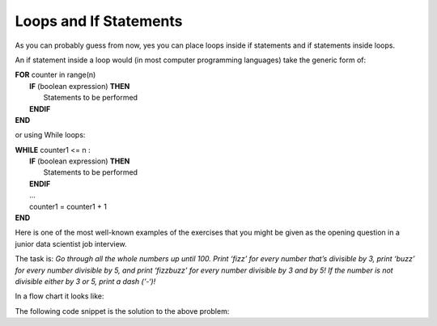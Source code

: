 .. _loops-and-if-statements:

Loops and If Statements
=======================

As you can probably guess from now, yes you can place loops inside if statements and if statements inside loops. 

An if statement inside a loop would (in most computer programming languages) take the generic form of:

| **FOR** counter in range(n)
|     **IF** (boolean expression) **THEN** 
|         Statements to be performed
|     **ENDIF**
| **END** 

or using While loops:

| **WHILE** counter1 <= n :
|     **IF** (boolean expression) **THEN** 
|         Statements to be performed
|     **ENDIF**
|     ...
|     counter1 = counter1 + 1
| **END**

Here is one of the most well-known examples of the exercises that you might be given as the opening question in a junior data scientist job interview.

The task is:
*Go through all the whole numbers up until 100. Print ‘fizz’ for every number that’s divisible by 3, print ‘buzz’ for every number divisible by 5, and print ‘fizzbuzz’ for every number divisible by 3 and by 5! If the number is not divisible either by 3 or 5, print a dash (‘-‘)!*

In a flow chart it looks like:

.. image:: ./images/loops-and-if-statements.png
   :alt: Loops and If Statements
   :align: center 

The following code snippet is the solution to the above problem:

.. tabs::

  .. group-tab:: C++

    .. code-block:: C++

		// Copyright (c) 2019 St. Mother Teresa HS All rights reserved.
		//
		// Created by: Mr. Coxall
		// Created on: Nov 2019
		// This program uses a loop and an if statement
		//   It is also the famous Fizz-Buzz problem

		#include <iostream>

		main() {
		    // this function is the the famous Fizz-Buzz problem
		    
		    int counter;

		    for (counter = 0; counter < 100 + 1; counter++) {
		        if (counter % 3 == 0 && counter % 5 == 0) {
		            std::cout << counter <<" → fizzbuzz" << std::endl;
		        } else if (counter % 3 == 0) {
		            std::cout << counter <<" → fizz" << std::endl;
		        } else if (counter % 5 == 0) {
		            std::cout << counter <<" → buzz" << std::endl;
		        } else {
		            std::cout << counter <<" → -" << std::endl;
		        }
		    }
		}


  .. group-tab:: Go

    .. code-block:: Go

      // nested loop

  .. group-tab:: Java

    .. code-block:: Java

      // nested loop


  .. group-tab:: JavaScript

    .. code-block:: JavaScript

      // nested loop

  .. group-tab:: Python

    .. code-block:: Python

		#!/usr/bin/env python3

		# Created by: Mr. Coxall
		# Created on: Nov 2019
		# This program uses a loop and an if statement
		#   It is also the famous Fizz-Buzz problem


		def main():
		    # this function is the the famous Fizz-Buzz problem

		    for counter in range(100 + 1):
		        if counter % 3 == 0 and counter % 5 == 0:
		            print('{0} → fizzbuzz'.format(counter))
		        elif counter % 3 == 0:
		            print('{0} → fizz'.format(counter))
		        elif counter % 5 == 0:
		            print('{0} → buzz'.format(counter))
		        else:
		            print('{0} → -'.format(counter))


		if __name__ == "__main__":
		    main()


  .. group-tab:: Ruby

    .. code-block:: Ruby

      // nested loop

  .. group-tab:: Swift

    .. code-block:: Swift

      // nested loop
